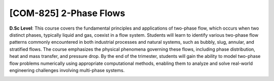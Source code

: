 [**COM-825**] 2-Phase Flows
___________________________

**D.Sc Level**: This course covers the fundamental principles and applications
of two-phase flow, which occurs when two distinct phases, typically liquid and
gas, coexist in a flow system. Students will learn to identify various
two-phase flow patterns commonly encountered in both industrial processes and
natural systems, such as bubbly, slug, annular, and stratified flows. The
course emphasizes the physical phenomena governing these flows, including phase
distribution, heat and mass transfer, and pressure drop. By the end of the
trimester, students will gain the ability to model two-phase flow problems
numerically using appropriate computational methods, enabling them to analyze
and solve real-world engineering challenges involving multi-phase systems.

.. image:: {static}/images/education/two-phase_1.png
   :name: two-phase_1
   :width: 27%
   :alt: image of two-phase_1

.. image:: {static}/images/education/two-phase_2.png
   :name: two-phase_2
   :width: 31%
   :alt: image of two-phase_2

.. image:: {static}/images/education/two-phase_3.png
   :name: two-phase_3
   :width: 31%
   :alt: image of two-phase_3


